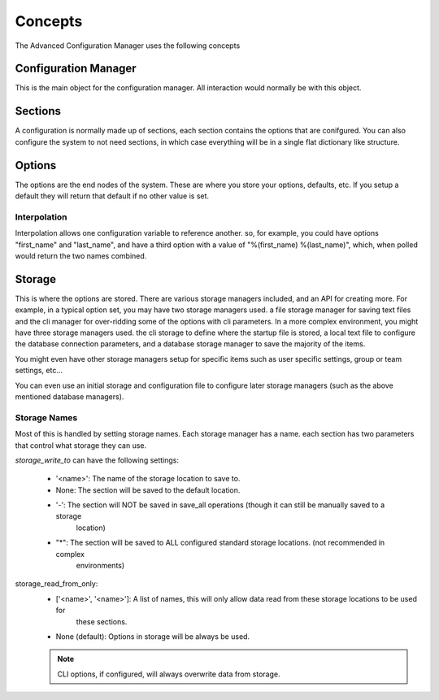 Concepts
========

The Advanced Configuration Manager uses the following concepts

Configuration Manager
---------------------
This is the main object for the configuration manager.  All interaction would normally be with this object.

Sections
--------
A configuration is normally made up of sections, each section contains the options that are conifgured.  You can also
configure the system to not need sections, in which case everything will be in a single flat dictionary like structure.

Options
-------
The options are the end nodes of the system.  These are where you store your options, defaults, etc.  If you setup a
default they will return that default if no other value is set.

Interpolation
+++++++++++++
Interpolation allows one configuration variable to reference another.  so, for example, you could have options
"first_name" and "last_name", and have a third option with a value of "%(first_name) %(last_name)", which, when polled
would return the two names combined.

Storage
-------
This is where the options are stored.  There are various storage managers included, and an API for creating more.  For
example, in a typical option set, you may have two storage managers used.  a file storage manager for saving text files
and the cli manager for over-ridding some of the options with cli parameters.  In a more complex environment, you might
have three storage managers used.  the cli storage to define where the startup file is stored, a local text file to
configure the database connection parameters, and a database storage manager to save the majority of the items.

You might even have other storage managers setup for specific items such as user specific settings, group or team
settings, etc...

You can even use an initial storage and configuration file to configure later storage managers (such as the above
mentioned database managers).

Storage Names
+++++++++++++
Most of this is handled by setting storage names.  Each storage manager has a name.  each section has two parameters
that control what storage they can use.

*storage_write_to* can have the following settings:

    * '<name>': The name of the storage location to save to.
    * None: The section will be saved to the default location.
    * '-':  The section will NOT be saved in save_all operations (though it can still be manually saved to a storage
        location)
    * "*":  The section will be saved to ALL configured standard storage locations.  (not recommended in complex
        environments)

storage_read_from_only:
    * ['<name>', '<name>']: A list of names, this will only allow data read from these storage locations to be used for
        these sections.
    * None (default):  Options in storage will be always be used.

    .. note:: CLI options, if configured, will always overwrite data from storage.


